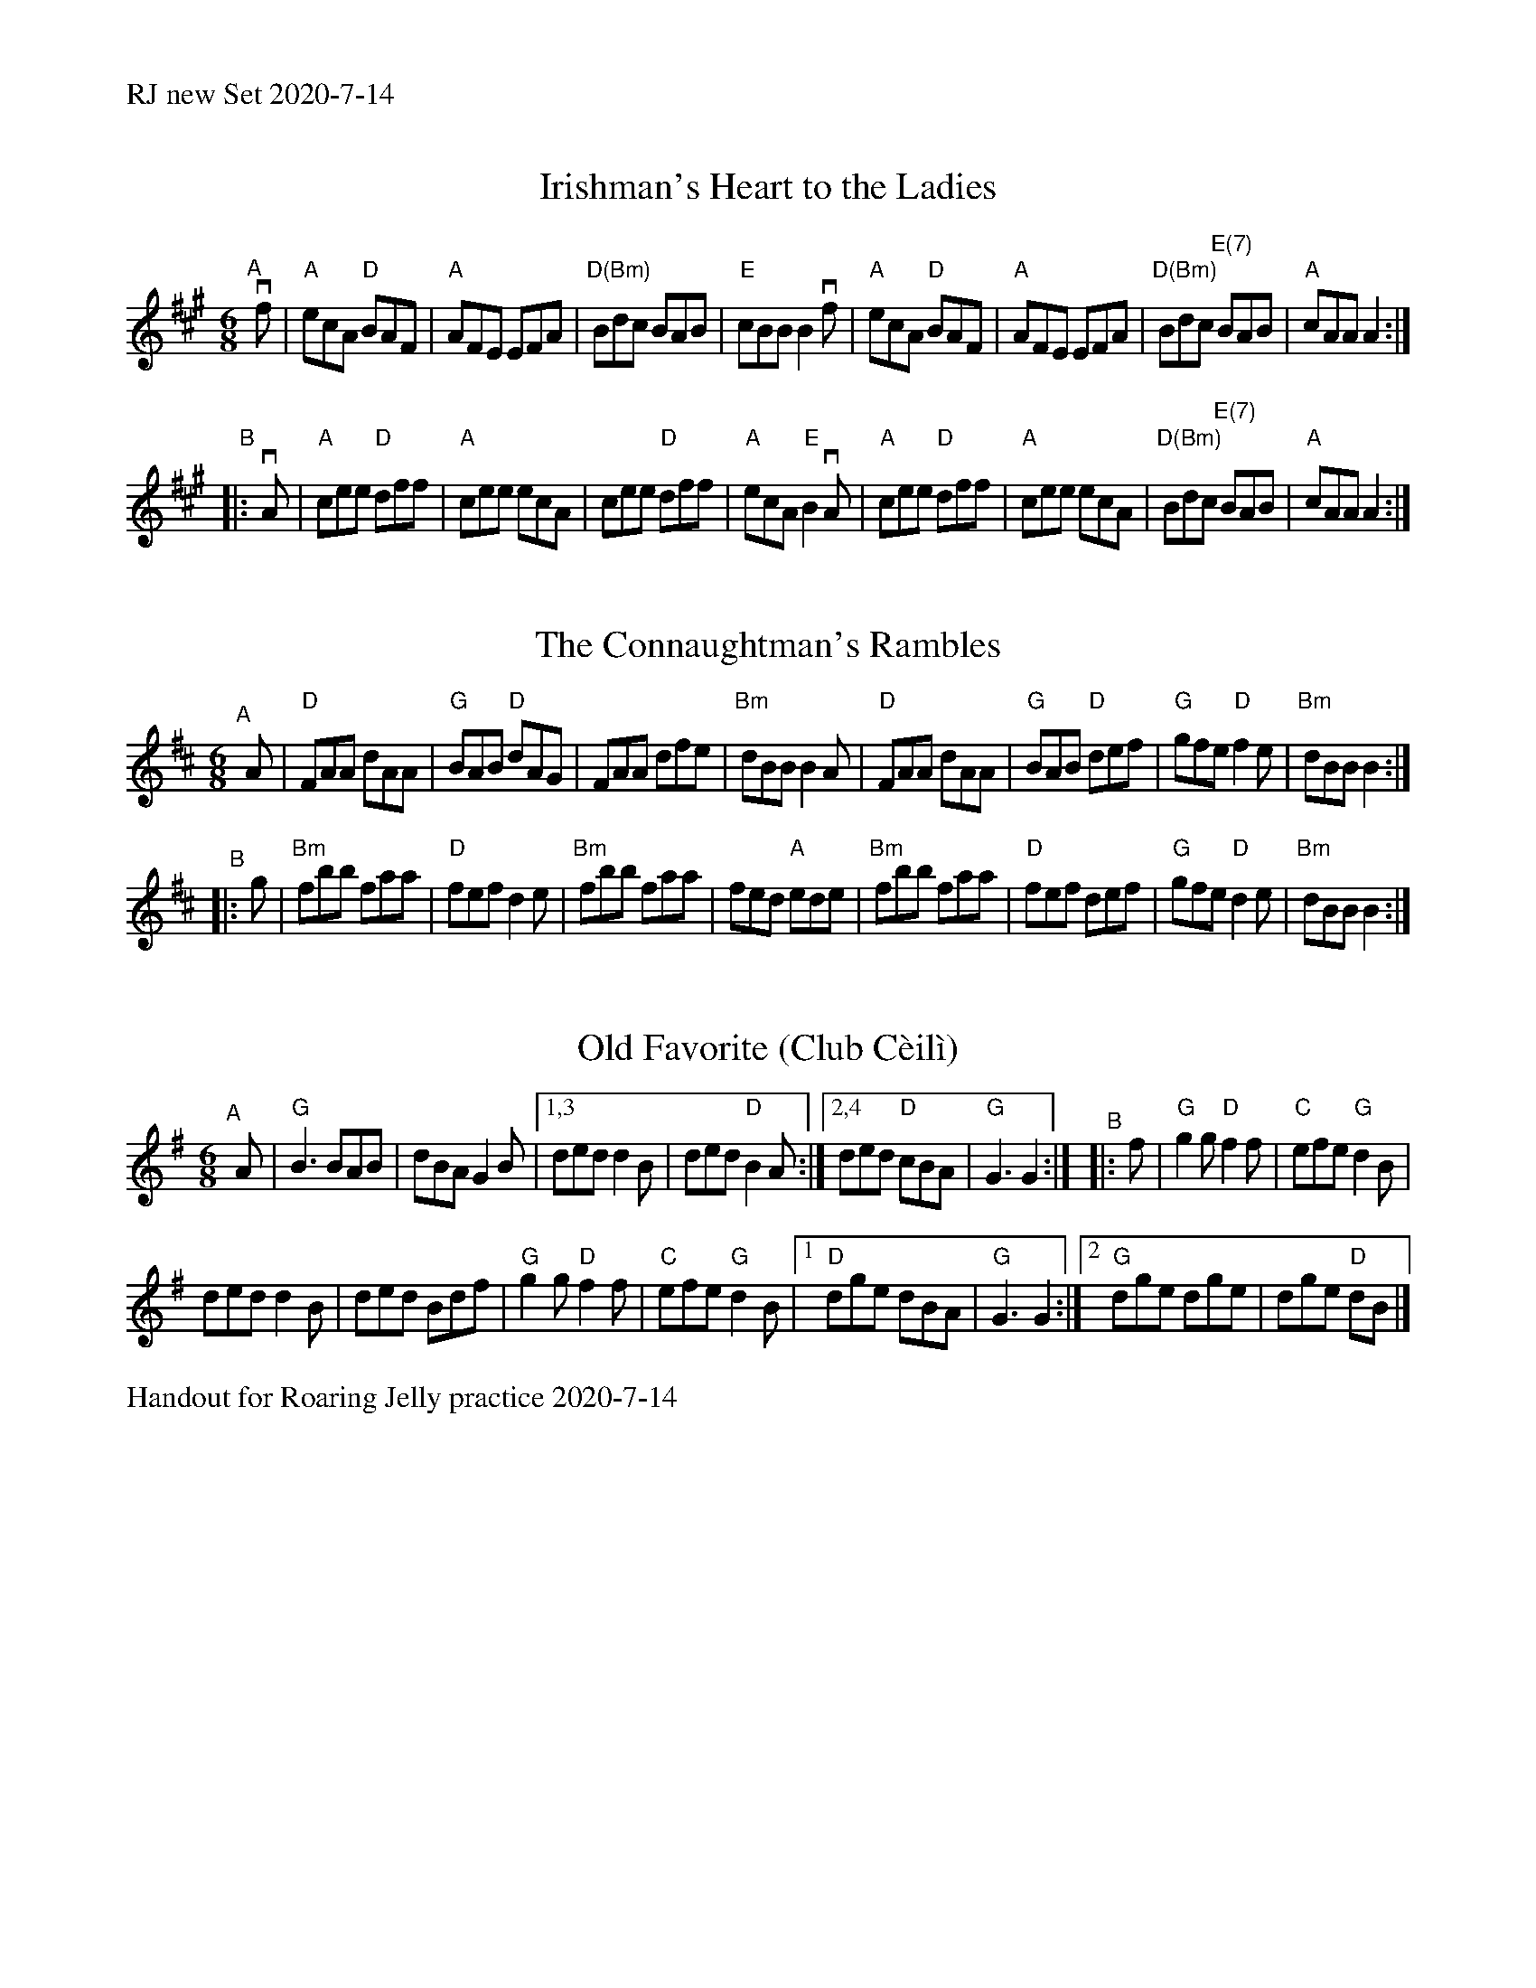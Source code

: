 %%text RJ new Set 2020-7-14


X: 1
T: Irishman's Heart to the Ladies
M: 6/8
L: 1/8
S: RJ handout from Michael Pavan 2020-7-14
K: A
"^A"[|] vf |\
"A"ecA "D"BAF | "A"AFE EFA | "D(Bm)"Bdc BAB | "E"cBB B2 vf |\
"A"ecA "D"BAF | "A"AFE EFA | "D(Bm)"Bdc "E(7)"BAB | "A"cAA A2 :|
"^B"|:  vA |\
"A"cee "D"dff | "A"cee ecA | cee "D"dff | "A"ecA "E"B2 vA |\
"A"cee "D"dff | "A"cee ecA | "D(Bm)"Bdc "E(7)"BAB | "A"cAA A2 :|


X: 2
T: Connaughtman's Rambles, The
M: 6/8
L: 1/8
S: RJ handout from Michael Pavan 2020-7-14
K: D
"^A"[|] A |\
"D"FAA dAA | "G"BAB "D"dAG | FAA dfe | "Bm"dBB B2A |\
"D"FAA dAA | "G"BAB "D"def | "G"gfe "D"f2 e | "Bm"dBB B2 :|
K: Bm
"^B"|: g |\
"Bm"fbb faa | "D"fef d2 e | "Bm"fbb faa | fed "A"ede |\
"Bm"fbb faa | "D"fef def | "G"gfe "D"d2 e | "Bm"dBB B2 :|


X: 3
T: Old Favorite (Club C\`eil\`i)
M: 6/8
L: 1/8
S: RJ handout from Michael Pavan 2020-7-14
K: G
"^A" [|] A |\
"G"B3 BAB | dBA G2B |\
[1,3 ded d2B | ded "D"B2A :|\
[2,4 ded "D"cBA | "G"G3 G2 :|\
"^B"|: f |\
"G"g2g "D"f2f | "C"efe "G"d2B |
ded d2B | ded Bdf |\
"G"g2g "D"f2f | "C"efe "G"d2B |\
[1 "D"dge dBA | "G"G3 G2 :|\
[2 "G"dge dge | dge "D"dB |]

%%text Handout for Roaring Jelly practice 2020-7-14
